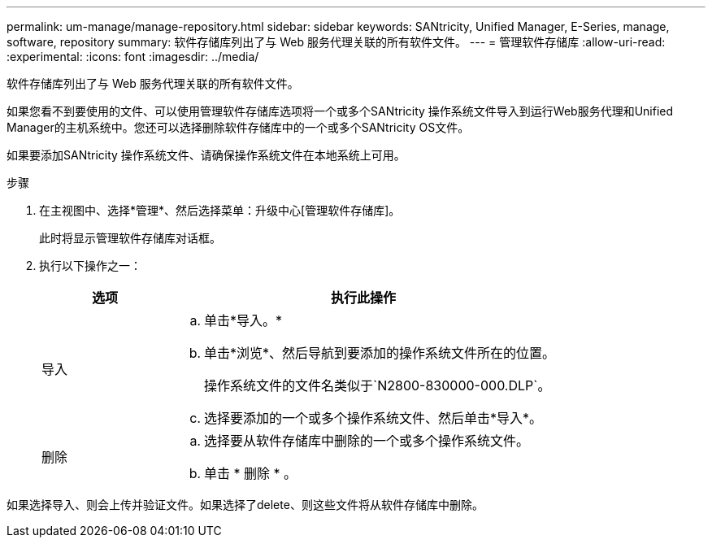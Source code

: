 ---
permalink: um-manage/manage-repository.html 
sidebar: sidebar 
keywords: SANtricity, Unified Manager, E-Series, manage, software, repository 
summary: 软件存储库列出了与 Web 服务代理关联的所有软件文件。 
---
= 管理软件存储库
:allow-uri-read: 
:experimental: 
:icons: font
:imagesdir: ../media/


[role="lead"]
软件存储库列出了与 Web 服务代理关联的所有软件文件。

如果您看不到要使用的文件、可以使用管理软件存储库选项将一个或多个SANtricity 操作系统文件导入到运行Web服务代理和Unified Manager的主机系统中。您还可以选择删除软件存储库中的一个或多个SANtricity OS文件。

如果要添加SANtricity 操作系统文件、请确保操作系统文件在本地系统上可用。

.步骤
. 在主视图中、选择*管理*、然后选择菜单：升级中心[管理软件存储库]。
+
此时将显示管理软件存储库对话框。

. 执行以下操作之一：
+
[cols="25h,~"]
|===
| 选项 | 执行此操作 


 a| 
导入
 a| 
.. 单击*导入。*
.. 单击*浏览*、然后导航到要添加的操作系统文件所在的位置。
+
操作系统文件的文件名类似于`N2800-830000-000.DLP`。

.. 选择要添加的一个或多个操作系统文件、然后单击*导入*。




 a| 
删除
 a| 
.. 选择要从软件存储库中删除的一个或多个操作系统文件。
.. 单击 * 删除 * 。


|===


如果选择导入、则会上传并验证文件。如果选择了delete、则这些文件将从软件存储库中删除。
